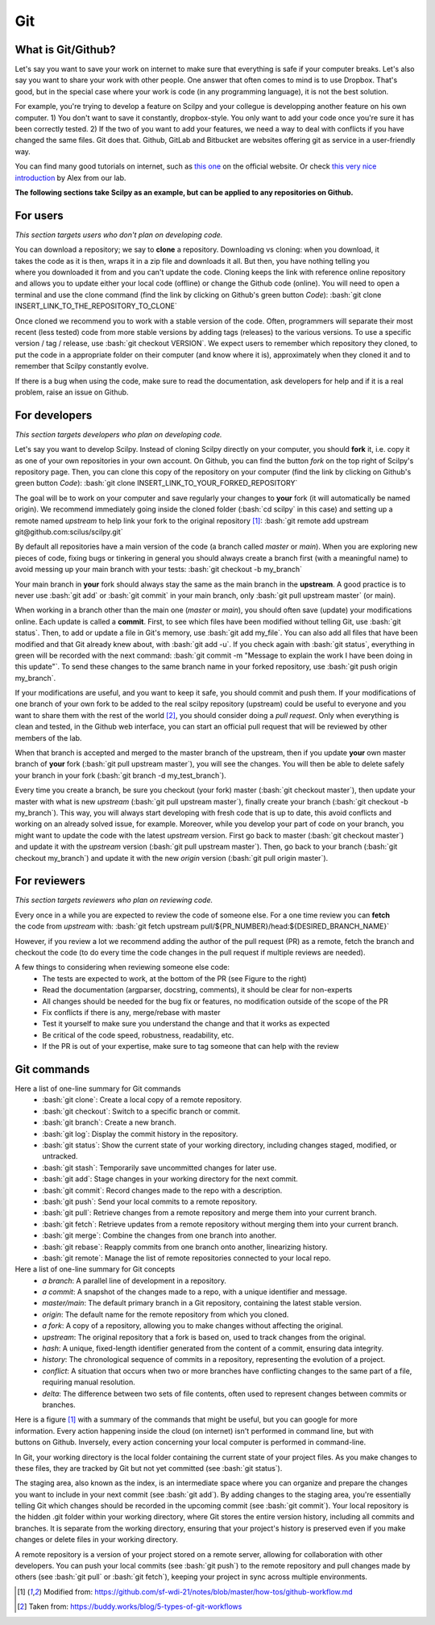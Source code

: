 .. _ref_git:

Git
===

.. role:: bash(code)
   :language: bash

What is Git/Github?
-------------------
Let's say you want to save your work on internet to make sure that everything is safe if your computer breaks. Let's also say you want to share your work with other people. One answer that often comes to mind is to use Dropbox. That's good, but in the special case where your work is code (in any programming language), it is not the best solution.

For example, you're trying to develop a feature on Scilpy and your collegue is developping another feature on his own computer. 1) You don't want to save it constantly, dropbox-style. You only want to add your code once you're sure it has been correctly tested. 2) If the two of you want to add your features, we need a way to deal with conflicts if you have changed the same files. Git does that. Github, GitLab and Bitbucket are websites offering git as service in a user-friendly way.

You can find many good tutorials on internet, such as `this one <https://git-scm.com/doc>`_ on the official website. Or check `this very nice introduction <https://docs.google.com/presentation/d/1z0gsgM2Of3TIBSmJUVNPJJR6UkWZEEE_OBVYixOT8iA/edit#slide=id.g6b1c9a75fb_2_789.>`_ by Alex from our lab.

**The following sections take Scilpy as an example, but can be applied to any repositories on Github.**


For users
---------

*This section targets users who don't plan on developing code.*

.. figure:: /images/intro_to_git_link.png
   :scale: 55 %
   :align: right

You can download a repository; we say to **clone** a repository. Downloading vs cloning: when you download, it takes the code as it is then, wraps it in a zip file and downloads it all. But then, you have nothing telling you where you downloaded it from and you can't update the code. Cloning keeps the link with reference online repository and allows you to update either your local code (offline) or change the Github code (online). You will need to open a terminal and use the clone command (find the link by clicking on Github's green button *Code*): :bash:`git clone INSERT_LINK_TO_THE_REPOSITORY_TO_CLONE` 

Once cloned we recommend you to work with a stable version of the code. Often, programmers will separate their most recent (less tested) code from more stable versions by adding tags (releases) to the various versions. To use a specific version / tag / release, use :bash:`git checkout VERSION`. We expect users to remember which repository they cloned, to put the code in a appropriate folder on their computer (and know where it is), approximately when they cloned it and to remember that Scilpy constantly evolve.

If there is a bug when using the code, make sure to read the documentation, ask developers for help and if it is a real problem, raise an issue on Github.


For developers
---------------

*This section targets developers who plan on developing code.*

.. image:: /images/git_in_the_lab_remotes.png
   :scale: 25 %
   :align: right

Let's say you want to develop Scilpy. Instead of cloning Scilpy directly on your computer, you should **fork** it, i.e. copy it as one of your own repositories in your own account. On Github, you can find the button *fork* on the top right of Scilpy's repository page. Then, you can clone this copy of the repository on your computer (find the link by clicking on Github's green button *Code*): :bash:`git clone INSERT_LINK_TO_YOUR_FORKED_REPOSITORY`

The goal will be to work on your computer and save regularly your changes to **your** fork (it will automatically be named origin). We recommend immediately going inside the cloned folder (:bash:`cd scilpy` in this case) and setting up a remote named *upstream* to help link your fork to the original repository [1]_: :bash:`git remote add upstream git@github.com:scilus/scilpy.git`

By default all repositories have a main version of the code (a branch called *master* or *main*). When you are exploring new pieces of code, fixing bugs or tinkering in general you should always create a branch first (with a meaningful name) to avoid messing up your main branch with your tests: :bash:`git checkout -b my_branch`

Your main branch in **your** fork should always stay the same as the main branch in the **upstream**. A good practice is to never use :bash:`git add` or :bash:`git commit` in your main branch, only :bash:`git pull upstream master` (or main).

When working in a branch other than the main one (*master* or *main*), you should often save (update) your modifications online. Each update is called a **commit**. First, to see which files have been modified without telling Git, use :bash:`git status`. Then, to add or update a file in Git's memory, use :bash:`git add my_file`. You can also add all files that have been modified and that Git already knew about, with :bash:`git add -u`. If you check again with :bash:`git status`, everything in green will be recorded with the next command: :bash:`git commit -m "Message to explain the work I have been doing in this update"`. To send these changes to the same branch name in your forked repository, use :bash:`git push origin my_branch`.

If your modifications are useful, and you want to keep it safe, you should commit and push them. If your modifications of one branch of your own fork to be added to the real scilpy repository (upstream) could be useful to everyone and you want to share them with the rest of the world [2]_, you should consider doing a *pull request*. Only when everything is clean and tested, in the Github web interface, you can start an official pull request that will be reviewed by other members of the lab.

When that branch is accepted and merged to the master branch of the upstream, then if you update **your** own master branch of **your** fork (:bash:`git pull upstream master`), you will see the changes. You will then be able to delete safely your branch in your fork (:bash:`git branch -d my_test_branch`).

Every time you create a branch, be sure you checkout (your fork) master (:bash:`git checkout master`), then update your master with what is new *upstream* (:bash:`git pull upstream master`), finally create your branch (:bash:`git checkout -b my_branch`). This way, you will always start developing with fresh code that is up to date, this avoid conflicts and working on an already solved issue, for example. Moreover, while you develop your part of code on your branch, you might want to update the code with the latest *upstream* version. First go back to master (:bash:`git checkout master`) and update it with the *upstream* version (:bash:`git pull upstream master`). Then, go back to your branch (:bash:`git checkout my_branch`) and update it with the new *origin* version (:bash:`git pull origin master`).


For reviewers
-------------

*This section targets reviewers who plan on reviewing code.*

.. figure:: /images/git_in_the_lab_tests.png
    :scale: 65 %
    :align: right

Every once in a while you are expected to review the code of someone else. For a one time review you can **fetch** the code from *upstream* with: :bash:`git fetch upstream pull/${PR_NUMBER}/head:${DESIRED_BRANCH_NAME}` 

However, if you review a lot we recommend adding the author of the pull request (PR) as a remote, fetch the branch and checkout the code (to do every time the code changes in the pull request if multiple reviews are needed).

A few things to considering when reviewing someone else code:
    - The tests are expected to work, at the bottom of the PR (see Figure to the right)
    - Read the documentation (argparser, docstring, comments), it should be clear for non-experts
    - All changes should be needed for the bug fix or features, no modification outside of the scope of the PR
    - Fix conflicts if there is any, merge/rebase with master
    - Test it yourself to make sure you understand the change and that it works as expected
    - Be critical of the code speed, robustness, readability, etc.
    - If the PR is out of your expertise, make sure to tag someone that can help with the review


Git commands
------------

Here a list of one-line summary for Git commands
    - :bash:`git clone`: Create a local copy of a remote repository.
    - :bash:`git checkout`: Switch to a specific branch or commit.
    - :bash:`git branch`: Create a new branch.
    - :bash:`git log`: Display the commit history in the repository.
    - :bash:`git status`: Show the current state of your working directory, including changes staged, modified, or untracked.
    - :bash:`git stash`: Temporarily save uncommitted changes for later use.
    - :bash:`git add`: Stage changes in your working directory for the next commit.
    - :bash:`git commit`: Record changes made to the repo with a description.
    - :bash:`git push`: Send your local commits to a remote repository.
    - :bash:`git pull`: Retrieve changes from a remote repository and merge them into your current branch.
    - :bash:`git fetch`: Retrieve updates from a remote repository without merging them into your current branch.
    - :bash:`git merge`: Combine the changes from one branch into another.
    - :bash:`git rebase`: Reapply commits from one branch onto another, linearizing history.
    - :bash:`git remote`: Manage the list of remote repositories connected to your local repo.

Here a list of one-line summary for Git concepts
    - *a branch*: A parallel line of development in a repository.
    - *a commit*: A snapshot of the changes made to a repo, with a unique identifier and message.
    - *master/main*: The default primary branch in a Git repository, containing the latest stable version.
    - *origin*: The default name for the remote repository from which you cloned.
    - *a fork*: A copy of a repository, allowing you to make changes without affecting the original.
    - *upstream*: The original repository that a fork is based on, used to track changes from the original.
    - *hash*: A unique, fixed-length identifier generated from the content of a commit, ensuring data integrity.
    - *history*: The chronological sequence of commits in a repository, representing the evolution of a project.
    - *conflict*: A situation that occurs when two or more branches have conflicting changes to the same part of a file, requiring manual resolution.
    - *delta*: The difference between two sets of file contents, often used to represent changes between commits or branches.

.. figure:: /images/intro_to_git_organization.png
   :scale: 25 %
   :align: right

Here is a figure [1]_ with a summary of the commands that might be useful, but you can google for more information. Every action happening inside the cloud (on internet) isn't performed in command line, but with buttons on Github. Inversely, every action concerning your local computer is performed in command-line.

In Git, your working directory is the local folder containing the current state of your project files. As you make changes to these files, they are tracked by Git but not yet committed (see :bash:`git status`). 

The staging area, also known as the index, is an intermediate space where you can organize and prepare the changes you want to include in your next commit (see :bash:`git add`). By adding changes to the staging area, you're essentially telling Git which changes should be recorded in the upcoming commit (see :bash:`git commit`). Your local repository is the hidden .git folder within your working directory, where Git stores the entire version history, including all commits and branches. It is separate from the working directory, ensuring that your project's history is preserved even if you make changes or delete files in your working directory.

A remote repository is a version of your project stored on a remote server, allowing for collaboration with other developers. You can push your local commits (see :bash:`git push`) to the remote repository and pull changes made by others (see :bash:`git pull` or :bash:`git fetch`), keeping your project in sync across multiple environments.


.. [1] Modified from: https://github.com/sf-wdi-21/notes/blob/master/how-tos/github-workflow.md
.. [2] Taken from: https://buddy.works/blog/5-types-of-git-workflows